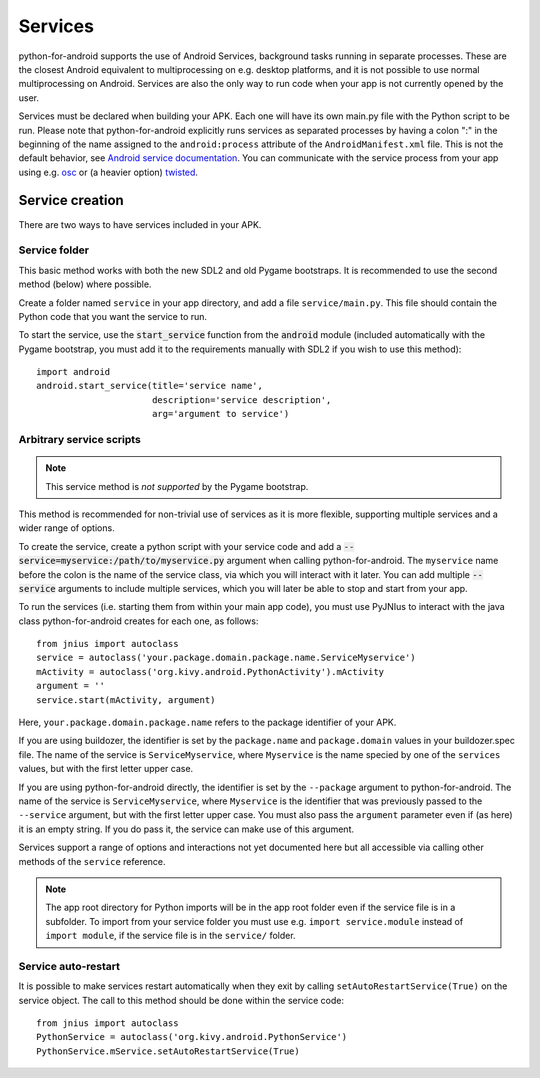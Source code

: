 Services
========

python-for-android supports the use of Android Services, background
tasks running in separate processes. These are the closest Android
equivalent to multiprocessing on e.g. desktop platforms, and it is not
possible to use normal multiprocessing on Android. Services are also
the only way to run code when your app is not currently opened by the user.

Services must be declared when building your APK. Each one
will have its own main.py file with the Python script to be run.
Please note that python-for-android explicitly runs services as separated
processes by having a colon ":" in the beginning of the name assigned to
the ``android:process`` attribute of the ``AndroidManifest.xml`` file.
This is not the default behavior, see `Android service documentation
<https://developer.android.com/guide/topics/manifest/service-element>`__.
You can communicate with the service process from your app using e.g.
`osc <https://pypi.python.org/pypi/python-osc>`__ or (a heavier option)
`twisted <https://twistedmatrix.com/trac/>`__.

Service creation
----------------

There are two ways to have services included in your APK.

Service folder
~~~~~~~~~~~~~~

This basic method works with both the new SDL2 and old Pygame
bootstraps. It is recommended to use the second method (below) where
possible.

Create a folder named ``service`` in your app directory, and add a
file ``service/main.py``. This file should contain the Python code
that you want the service to run.

To start the service, use the :code:`start_service` function from the
:code:`android` module (included automatically with the Pygame
bootstrap, you must add it to the requirements manually with SDL2 if
you wish to use this method)::

    import android
    android.start_service(title='service name',
                          description='service description',
                          arg='argument to service')

.. _arbitrary_scripts_services:

Arbitrary service scripts
~~~~~~~~~~~~~~~~~~~~~~~~~

.. note:: This service method is *not supported* by the Pygame bootstrap.

This method is recommended for non-trivial use of services as it is
more flexible, supporting multiple services and a wider range of
options.

To create the service, create a python script with your service code
and add a :code:`--service=myservice:/path/to/myservice.py` argument
when calling python-for-android. The ``myservice`` name before the
colon is the name of the service class, via which you will interact
with it later. You can add multiple
:code:`--service` arguments to include multiple services, which you
will later be able to stop and start from your app.

To run the services (i.e. starting them from within your main app
code), you must use PyJNIus to interact with the java class
python-for-android creates for each one, as follows::

    from jnius import autoclass
    service = autoclass('your.package.domain.package.name.ServiceMyservice')
    mActivity = autoclass('org.kivy.android.PythonActivity').mActivity
    argument = ''
    service.start(mActivity, argument)

Here, ``your.package.domain.package.name`` refers to the package identifier
of your APK. 

If you are using buildozer, the identifier is set by the ``package.name``
and ``package.domain`` values in your buildozer.spec file.
The name of the service is ``ServiceMyservice``, where ``Myservice``
is the name specied by one of the ``services`` values, but with the first
letter upper case. 

If you are using python-for-android directly, the identifier is set by the ``--package``
argument to python-for-android. The name of the service is ``ServiceMyservice``,
where ``Myservice`` is the identifier that was previously passed to the ``--service``
argument, but with the first letter upper case. You must also pass the
``argument`` parameter even if (as here) it is an empty string. If you
do pass it, the service can make use of this argument.

Services support a range of options and interactions not yet
documented here but all accessible via calling other methods of the
``service`` reference.

.. note::

    The app root directory for Python imports will be in the app
    root folder even if the service file is in a subfolder. To import from
    your service folder you must use e.g.  ``import service.module``
    instead of ``import module``, if the service file is in the
    ``service/`` folder.

Service auto-restart
~~~~~~~~~~~~~~~~~~~~

It is possible to make services restart automatically when they exit by
calling ``setAutoRestartService(True)`` on the service object.
The call to this method should be done within the service code::

    from jnius import autoclass
    PythonService = autoclass('org.kivy.android.PythonService')
    PythonService.mService.setAutoRestartService(True)
